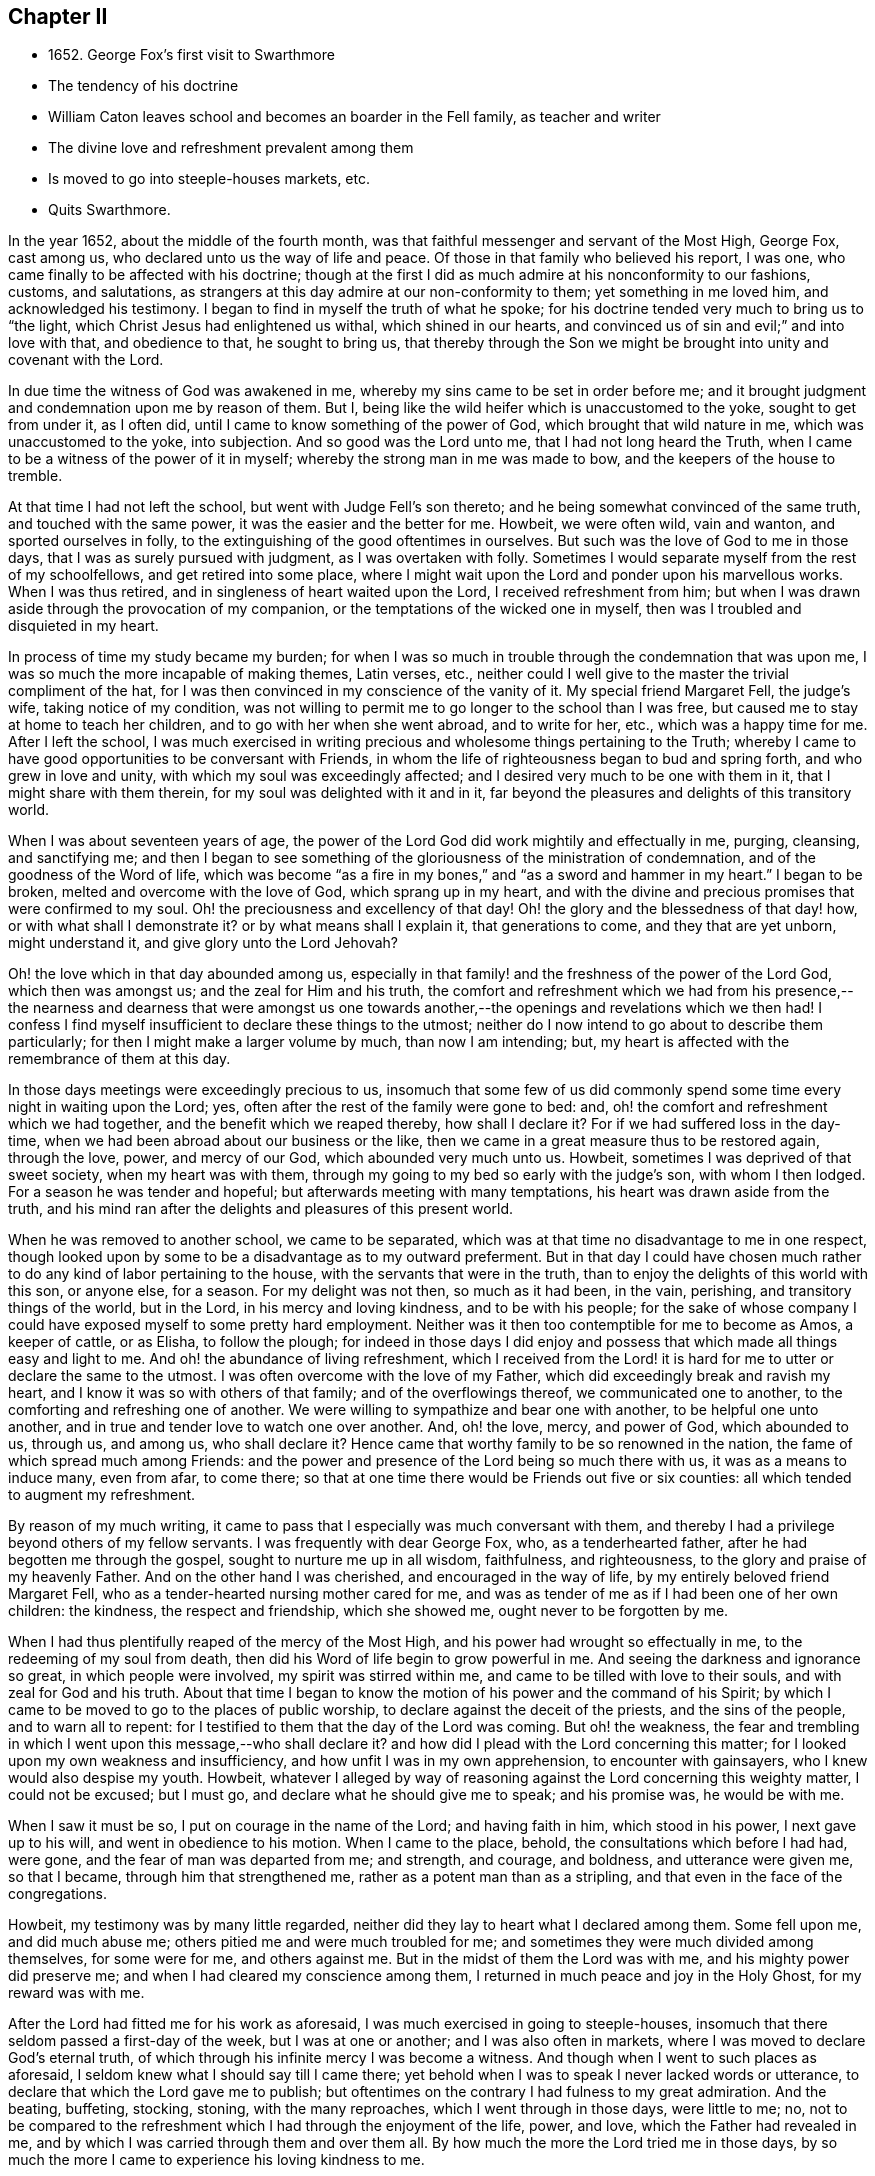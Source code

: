 == Chapter II

[.chapter-synopsis]
* 1652+++.+++ George Fox`'s first visit to Swarthmore
* The tendency of his doctrine
* William Caton leaves school and becomes an boarder in the Fell family, as teacher and writer
* The divine love and refreshment prevalent among them
* Is moved to go into steeple-houses markets, etc.
* Quits Swarthmore.

In the year 1652, about the middle of the fourth month,
was that faithful messenger and servant of the Most High, George Fox, cast among us,
who declared unto us the way of life and peace.
Of those in that family who believed his report, I was one,
who came finally to be affected with his doctrine;
though at the first I did as much admire at his nonconformity to our fashions, customs,
and salutations, as strangers at this day admire at our non-conformity to them;
yet something in me loved him, and acknowledged his testimony.
I began to find in myself the truth of what he spoke;
for his doctrine tended very much to bring us to "`the light,
which Christ Jesus had enlightened us withal, which shined in our hearts,
and convinced us of sin and evil;`" and into love with that, and obedience to that,
he sought to bring us,
that thereby through the Son we might be brought into unity and covenant with the Lord.

In due time the witness of God was awakened in me,
whereby my sins came to be set in order before me;
and it brought judgment and condemnation upon me by reason of them.
But I, being like the wild heifer which is unaccustomed to the yoke,
sought to get from under it, as I often did,
until I came to know something of the power of God, which brought that wild nature in me,
which was unaccustomed to the yoke, into subjection.
And so good was the Lord unto me, that I had not long heard the Truth,
when I came to be a witness of the power of it in myself;
whereby the strong man in me was made to bow, and the keepers of the house to tremble.

At that time I had not left the school, but went with Judge Fell`'s son thereto;
and he being somewhat convinced of the same truth, and touched with the same power,
it was the easier and the better for me.
Howbeit, we were often wild, vain and wanton, and sported ourselves in folly,
to the extinguishing of the good oftentimes in ourselves.
But such was the love of God to me in those days,
that I was as surely pursued with judgment, as I was overtaken with folly.
Sometimes I would separate myself from the rest of my schoolfellows,
and get retired into some place,
where I might wait upon the Lord and ponder upon his marvellous works.
When I was thus retired, and in singleness of heart waited upon the Lord,
I received refreshment from him;
but when I was drawn aside through the provocation of my companion,
or the temptations of the wicked one in myself,
then was I troubled and disquieted in my heart.

In process of time my study became my burden;
for when I was so much in trouble through the condemnation that was upon me,
I was so much the more incapable of making themes, Latin verses, etc.,
neither could I well give to the master the trivial compliment of the hat,
for I was then convinced in my conscience of the vanity of it.
My special friend Margaret Fell, the judge`'s wife, taking notice of my condition,
was not willing to permit me to go longer to the school than I was free,
but caused me to stay at home to teach her children,
and to go with her when she went abroad, and to write for her, etc.,
which was a happy time for me.
After I left the school,
I was much exercised in writing precious and wholesome things pertaining to the Truth;
whereby I came to have good opportunities to be conversant with Friends,
in whom the life of righteousness began to bud and spring forth,
and who grew in love and unity, with which my soul was exceedingly affected;
and I desired very much to be one with them in it, that I might share with them therein,
for my soul was delighted with it and in it,
far beyond the pleasures and delights of this transitory world.

When I was about seventeen years of age,
the power of the Lord God did work mightily and effectually in me, purging, cleansing,
and sanctifying me;
and then I began to see something of the
gloriousness of the ministration of condemnation,
and of the goodness of the Word of life,
which was become "`as a fire in my bones,`" and "`as a sword and hammer in my heart.`"
I began to be broken, melted and overcome with the love of God,
which sprang up in my heart,
and with the divine and precious promises that were confirmed to my soul.
Oh! the preciousness and excellency of that day!
Oh! the glory and the blessedness of that day! how, or with what shall I demonstrate it?
or by what means shall I explain it, that generations to come,
and they that are yet unborn, might understand it, and give glory unto the Lord Jehovah?

Oh! the love which in that day abounded among us,
especially in that family! and the freshness of the power of the Lord God,
which then was amongst us; and the zeal for Him and his truth,
the comfort and refreshment which we had from his presence,--
the nearness and dearness that were amongst us one towards
another,--the openings and revelations which we then had!
I confess I find myself insufficient to declare these things to the utmost;
neither do I now intend to go about to describe them particularly;
for then I might make a larger volume by much, than now I am intending; but,
my heart is affected with the remembrance of them at this day.

In those days meetings were exceedingly precious to us,
insomuch that some few of us did commonly spend
some time every night in waiting upon the Lord;
yes, often after the rest of the family were gone to bed: and,
oh! the comfort and refreshment which we had together,
and the benefit which we reaped thereby, how shall I declare it?
For if we had suffered loss in the day-time,
when we had been abroad about our business or the like,
then we came in a great measure thus to be restored again, through the love, power,
and mercy of our God, which abounded very much unto us.
Howbeit, sometimes I was deprived of that sweet society, when my heart was with them,
through my going to my bed so early with the judge`'s son, with whom I then lodged.
For a season he was tender and hopeful; but afterwards meeting with many temptations,
his heart was drawn aside from the truth,
and his mind ran after the delights and pleasures of this present world.

When he was removed to another school, we came to be separated,
which was at that time no disadvantage to me in one respect,
though looked upon by some to be a disadvantage as to my outward preferment.
But in that day I could have chosen much rather
to do any kind of labor pertaining to the house,
with the servants that were in the truth,
than to enjoy the delights of this world with this son, or anyone else, for a season.
For my delight was not then, so much as it had been, in the vain, perishing,
and transitory things of the world, but in the Lord, in his mercy and loving kindness,
and to be with his people;
for the sake of whose company I could have exposed myself to some pretty hard employment.
Neither was it then too contemptible for me to become as Amos, a keeper of cattle,
or as Elisha, to follow the plough;
for indeed in those days I did enjoy and possess
that which made all things easy and light to me.
And oh! the abundance of living refreshment,
which I received from the Lord! it is hard for
me to utter or declare the same to the utmost.
I was often overcome with the love of my Father,
which did exceedingly break and ravish my heart,
and I know it was so with others of that family; and of the overflowings thereof,
we communicated one to another, to the comforting and refreshing one of another.
We were willing to sympathize and bear one with another, to be helpful one unto another,
and in true and tender love to watch one over another.
And, oh! the love, mercy, and power of God, which abounded to us, through us,
and among us, who shall declare it?
Hence came that worthy family to be so renowned in the nation,
the fame of which spread much among Friends:
and the power and presence of the Lord being so much there with us,
it was as a means to induce many, even from afar, to come there;
so that at one time there would be Friends out five or six counties:
all which tended to augment my refreshment.

By reason of my much writing,
it came to pass that I especially was much conversant with them,
and thereby I had a privilege beyond others of my fellow servants.
I was frequently with dear George Fox, who, as a tenderhearted father,
after he had begotten me through the gospel, sought to nurture me up in all wisdom,
faithfulness, and righteousness, to the glory and praise of my heavenly Father.
And on the other hand I was cherished, and encouraged in the way of life,
by my entirely beloved friend Margaret Fell,
who as a tender-hearted nursing mother cared for me,
and was as tender of me as if I had been one of her own children: the kindness,
the respect and friendship, which she showed me, ought never to be forgotten by me.

When I had thus plentifully reaped of the mercy of the Most High,
and his power had wrought so effectually in me, to the redeeming of my soul from death,
then did his Word of life begin to grow powerful in me.
And seeing the darkness and ignorance so great, in which people were involved,
my spirit was stirred within me, and came to be tilled with love to their souls,
and with zeal for God and his truth.
About that time I began to know the motion of his power and the command of his Spirit;
by which I came to be moved to go to the places of public worship,
to declare against the deceit of the priests, and the sins of the people,
and to warn all to repent: for I testified to them that the day of the Lord was coming.
But oh! the weakness,
the fear and trembling in which I went upon this message,--who shall declare it?
and how did I plead with the Lord concerning this matter;
for I looked upon my own weakness and insufficiency,
and how unfit I was in my own apprehension, to encounter with gainsayers,
who I knew would also despise my youth.
Howbeit,
whatever I alleged by way of reasoning against the Lord concerning this weighty matter,
I could not be excused; but I must go, and declare what he should give me to speak;
and his promise was, he would be with me.

When I saw it must be so, I put on courage in the name of the Lord;
and having faith in him, which stood in his power, I next gave up to his will,
and went in obedience to his motion.
When I came to the place, behold, the consultations which before I had had, were gone,
and the fear of man was departed from me; and strength, and courage, and boldness,
and utterance were given me, so that I became, through him that strengthened me,
rather as a potent man than as a stripling,
and that even in the face of the congregations.

Howbeit, my testimony was by many little regarded,
neither did they lay to heart what I declared among them.
Some fell upon me, and did much abuse me; others pitied me and were much troubled for me;
and sometimes they were much divided among themselves, for some were for me,
and others against me.
But in the midst of them the Lord was with me, and his mighty power did preserve me;
and when I had cleared my conscience among them,
I returned in much peace and joy in the Holy Ghost, for my reward was with me.

After the Lord had fitted me for his work as aforesaid,
I was much exercised in going to steeple-houses,
insomuch that there seldom passed a first-day of the week, but I was at one or another;
and I was also often in markets, where I was moved to declare God`'s eternal truth,
of which through his infinite mercy I was become a witness.
And though when I went to such places as aforesaid,
I seldom knew what I should say till I came there;
yet behold when I was to speak I never lacked words or utterance,
to declare that which the Lord gave me to publish;
but oftentimes on the contrary I had fulness to my great admiration.
And the beating, buffeting, stocking, stoning, with the many reproaches,
which I went through in those days, were little to me; no,
not to be compared to the refreshment which I had through the enjoyment of the life,
power, and love, which the Father had revealed in me,
and by which I was carried through them and over them all.
By how much the more the Lord tried me in those days,
by so much the more I came to experience his loving kindness to me.

After the Lord came to honor me with bearing his name,
and accounted me worthy to bear my testimony, both in public and in private,
to his eternal truth, I had much favor and respect from and among his people,
whose love abounded much to me; and I being sensible thereof,
was very much supported and strengthened thereby,
in that service which God appointed for me, and called me unto.
When such service was over I returned again to the place of my residence,
where I was diligent in my employment, until the Lord ordered me to other service again,
either to meetings abroad on the first-days of the week, or else to steeple-houses:
and the Lord was with me, and his word of life did often pass powerfully through me,
and never did I go about any service for the Lord, in which I was faithful,
but I had always my reward with me.

When I returned again unto that honorable family, the place of my abode,
(I mean Judge Fell`'s at Swarthmore,
in Lancashire,) then was our refreshment very great together in the Lord,
and with rejoicing did we speak together of his wonderful works,
which were very marvellous in our eyes.
And after I had had many glorious days there,
and seen many of the wonderful works of the Lord, in the fulness of time,
according to the will of God I was called out from among them,
the Lord having other service for me elsewhere.
When it was the will of the Lord that I should go, the judge was much against it,
being then very unwilling to part with me; but his dear wife,
who could not well give me up before,
was then made willing freely to resign me to the will of the Lord,
especially upon so honorable an account; for I left them not to go to serve other men,
but to publish the name of the Lord, and to declare his eternal truth abroad.
